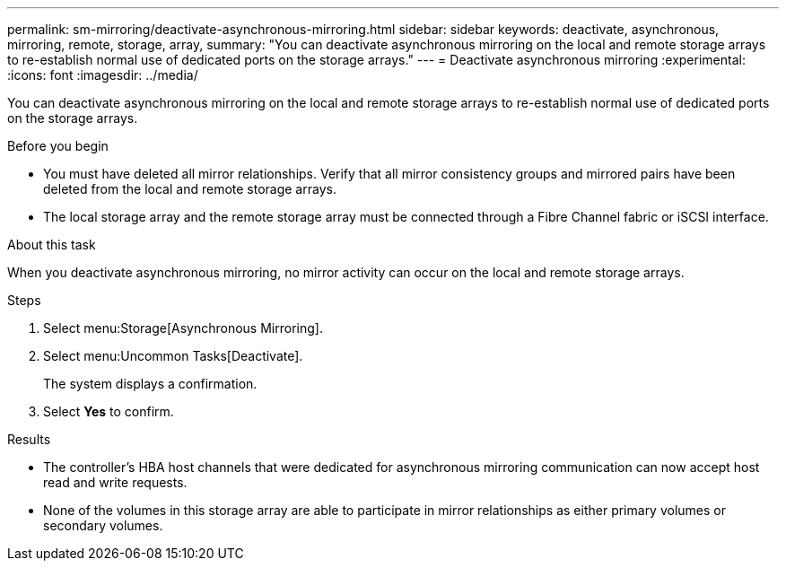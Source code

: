 ---
permalink: sm-mirroring/deactivate-asynchronous-mirroring.html
sidebar: sidebar
keywords: deactivate, asynchronous, mirroring, remote, storage, array,
summary: "You can deactivate asynchronous mirroring on the local and remote storage arrays to re-establish normal use of dedicated ports on the storage arrays."
---
= Deactivate asynchronous mirroring
:experimental:
:icons: font
:imagesdir: ../media/

[.lead]
You can deactivate asynchronous mirroring on the local and remote storage arrays to re-establish normal use of dedicated ports on the storage arrays.

.Before you begin

* You must have deleted all mirror relationships. Verify that all mirror consistency groups and mirrored pairs have been deleted from the local and remote storage arrays.
* The local storage array and the remote storage array must be connected through a Fibre Channel fabric or iSCSI interface.

.About this task

When you deactivate asynchronous mirroring, no mirror activity can occur on the local and remote storage arrays.

.Steps

. Select menu:Storage[Asynchronous Mirroring].
. Select menu:Uncommon Tasks[Deactivate].
+
The system displays a confirmation.

. Select *Yes* to confirm.

.Results

* The controller's HBA host channels that were dedicated for asynchronous mirroring communication can now accept host read and write requests.
* None of the volumes in this storage array are able to participate in mirror relationships as either primary volumes or secondary volumes.

